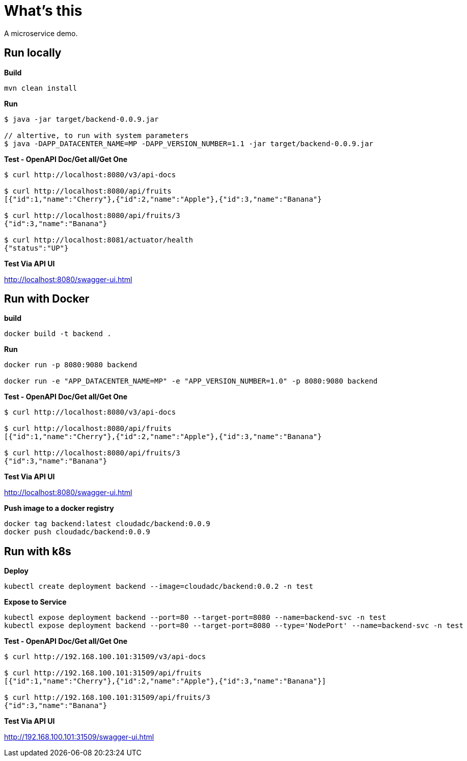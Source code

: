 = What's this

A microservice demo.

== Run locally

[source, bash]
.*Build*
----
mvn clean install
----

[source, bash]
.*Run*
----
$ java -jar target/backend-0.0.9.jar

// altertive, to run with system parameters
$ java -DAPP_DATACENTER_NAME=MP -DAPP_VERSION_NUMBER=1.1 -jar target/backend-0.0.9.jar
----

[source, bash]
.*Test - OpenAPI Doc/Get all/Get One*
----
$ curl http://localhost:8080/v3/api-docs

$ curl http://localhost:8080/api/fruits
[{"id":1,"name":"Cherry"},{"id":2,"name":"Apple"},{"id":3,"name":"Banana"}

$ curl http://localhost:8080/api/fruits/3
{"id":3,"name":"Banana"}

$ curl http://localhost:8081/actuator/health
{"status":"UP"}
----

*Test Via API UI*

http://localhost:8080/swagger-ui.html

== Run with Docker

[source, bash]
.*build*
----
docker build -t backend .
----

[source, bash]
.*Run*
----
docker run -p 8080:9080 backend

docker run -e "APP_DATACENTER_NAME=MP" -e "APP_VERSION_NUMBER=1.0" -p 8080:9080 backend
----

[source, bash]
.*Test - OpenAPI Doc/Get all/Get One*
----
$ curl http://localhost:8080/v3/api-docs

$ curl http://localhost:8080/api/fruits
[{"id":1,"name":"Cherry"},{"id":2,"name":"Apple"},{"id":3,"name":"Banana"}

$ curl http://localhost:8080/api/fruits/3
{"id":3,"name":"Banana"}
----

*Test Via API UI*

http://localhost:8080/swagger-ui.html


[source, bash]
.*Push image to a docker registry*
----
docker tag backend:latest cloudadc/backend:0.0.9
docker push cloudadc/backend:0.0.9
----

== Run with k8s

[source, bash]
.*Deploy*
----
kubectl create deployment backend --image=cloudadc/backend:0.0.2 -n test
----

[source, bash]
.*Expose to Service*
----
kubectl expose deployment backend --port=80 --target-port=8080 --name=backend-svc -n test
kubectl expose deployment backend --port=80 --target-port=8080 --type='NodePort' --name=backend-svc -n test
----

[source, bash]
.*Test - OpenAPI Doc/Get all/Get One*
----
$ curl http://192.168.100.101:31509/v3/api-docs

$ curl http://192.168.100.101:31509/api/fruits
[{"id":1,"name":"Cherry"},{"id":2,"name":"Apple"},{"id":3,"name":"Banana"}]

$ curl http://192.168.100.101:31509/api/fruits/3
{"id":3,"name":"Banana"}
----

*Test Via API UI*

http://192.168.100.101:31509/swagger-ui.html

